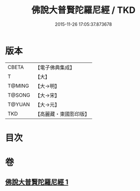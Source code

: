#+TITLE: 佛說大普賢陀羅尼經 / TKD
#+DATE: 2015-11-26 17:05:37.873678
* 版本
 |     CBETA|【電子佛典集成】|
 |         T|【大】     |
 |    T@MING|【大→明】   |
 |    T@SONG|【大→宋】   |
 |    T@YUAN|【大→元】   |
 |       TKD|【高麗藏・東國影印版】|

* 目次
* 卷
** [[file:KR6j0597_001.txt][佛說大普賢陀羅尼經 1]]
